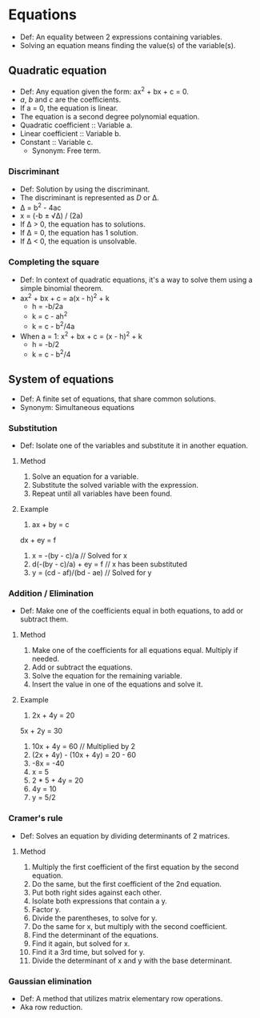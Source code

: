 * Equations
  - Def: An equality between 2 expressions containing variables.
  - Solving an equation means finding the value(s) of the variable(s).   
** Quadratic equation
   - Def: Any equation given the form: ax^2 + bx + c = 0.
   - /a/, /b/ and /c/ are the coefficients.
   - If a = 0, the equation is linear.
   - The equation is a second degree polynomial equation.
   - Quadratic coefficient :: Variable a.
   - Linear coefficient :: Variable b.
   - Constant :: Variable c.
     - Synonym: Free term.
*** Discriminant
    - Def: Solution by using the discriminant.
    - The discriminant is represented as /D/ or \Delta.
    - \Delta = b^2 - 4ac
    - x = (-b ± \radic\Delta) / (2a)
    - If \Delta > 0, the equation has to solutions.
    - If \Delta = 0, the equation has 1 solution.
    - If \Delta < 0, the equation is unsolvable.
*** Completing the square
    - Def: In context of quadratic equations, it's a way to solve them
      using a simple binomial theorem.
    - ax^2 + bx + c = a(x - h)^2 + k
      - h = -b/2a
      - k = c - ah^2
      - k = c - b^2/4a
    - When a = 1: x^2 + bx + c = (x - h)^2 + k
      - h = -b/2
      - k = c - b^2/4
** System of equations
   - Def: A finite set of equations, that share common solutions.
   - Synonym: Simultaneous equations
*** Substitution
    - Def: Isolate one of the variables and substitute it in another
      equation.
**** Method
     1. Solve an equation for a variable.
     2. Substitute the solved variable with the expression.
     3. Repeat until all variables have been found.
**** Example
     1. ax + by = c
	dx + ey = f
     2. x = -(by - c)/a // Solved for x
     3. d(-(by - c)/a) + ey = f // x has been substituted
     4. y = (cd - af)/(bd - ae) // Solved for y
*** Addition / Elimination
    - Def: Make one of the coefficients equal in both equations, to
      add or subtract them.
**** Method
     1. Make one of the coefficients for all equations equal. Multiply
        if needed.
     2. Add or subtract the equations.
     3. Solve the equation for the remaining variable.
     4. Insert the value in one of the equations and solve it.
**** Example
     1. 2x + 4y = 20
	5x + 2y = 30
     2. 10x + 4y = 60 // Multiplied by 2
     3. (2x + 4y) - (10x + 4y) = 20 - 60
     4. -8x = -40
     5. x = 5
     6. 2 * 5 + 4y = 20
     7. 4y = 10
     8. y = 5/2
*** Cramer's rule
    - Def: Solves an equation by dividing determinants of 2 matrices.
**** Method
     1. Multiply the first coefficient of the first equation by the
        second equation.
     2. Do the same, but the first coefficient of the 2nd equation.
     3. Put both right sides against each other.
     4. Isolate both expressions that contain a y.
     5. Factor y.
     6. Divide the parentheses, to solve for y.
     7. Do the same for x, but multiply with the second coefficient.
     8. Find the determinant of the equations.
     9. Find it again, but solved for x.
     10. Find it a 3rd time, but solved for y.
     11. Divide the determinant of x and y with the base determinant.
*** Gaussian elimination
    - Def: A method that utilizes matrix elementary row operations.
    - Aka row reduction.
